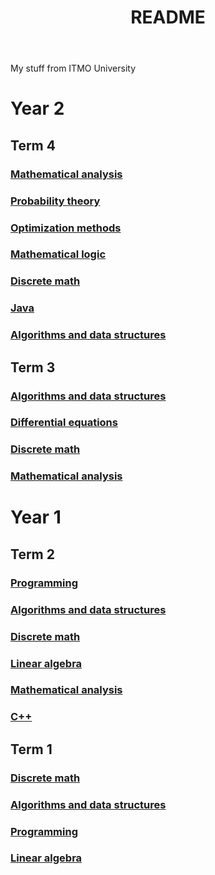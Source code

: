 #+TITLE: README

My stuff from ITMO University

* Year 2
** Term 4
*** [[file:Term4/matan/][Mathematical analysis]]
*** [[file:Term4/teorver/][Probability theory]]
*** [[file:Term4/metopt/][Optimization methods]]
*** [[file:Term4/matlog/][Mathematical logic]]
*** [[file:Term4/discrete/][Discrete math]]
*** [[file:Term4/java/][Java]]
*** [[file:Term4/algo/][Algorithms and data structures]]
** Term 3
*** [[file:Term3/algo/][Algorithms and data structures]]
*** [[file:Term3/diffur/][Differential equations]]
*** [[file:Term3/discrete/][Discrete math]]
*** [[file:Term3/matan/][Mathematical analysis]]
* Year 1
** Term 2
*** [[file:Term2/programming/][Programming]]
*** [[file:Term2/algo/][Algorithms and data structures]]
*** [[file:Term2/discrete/][Discrete math]]
*** [[file:Term2/linal/][Linear algebra]]
*** [[file:Term2/matan/][Mathematical analysis]]
*** [[file:Term2/CXX/][С++]]
** Term 1
*** [[file:Term1/Discrete/][Discrete math]]
*** [[file:Term1/algo/][Algorithms and data structures]]
*** [[file:Term1/programming/][Programming]]
*** [[file:Term1/linal/][Linear algebra]]
   
